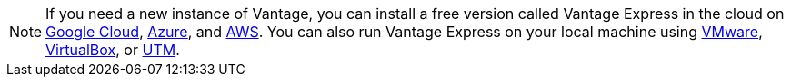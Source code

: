 NOTE: If you need a new instance of Vantage, you can install a free version called Vantage Express in the cloud on xref::en/general/vantage.express.gcp.adoc[Google Cloud], xref::en/general/run-vantage-express-on-microsoft-azure.adoc[Azure], and xref::en/general/run-vantage-express-on-aws.adoc[AWS]. You can also run Vantage Express on your local machine using xref::en/general/getting.started.vmware.adoc[VMware], xref::en/general/getting.started.vbox.adoc[VirtualBox], or xref::en/general/getting.started.utm.adoc[UTM].
